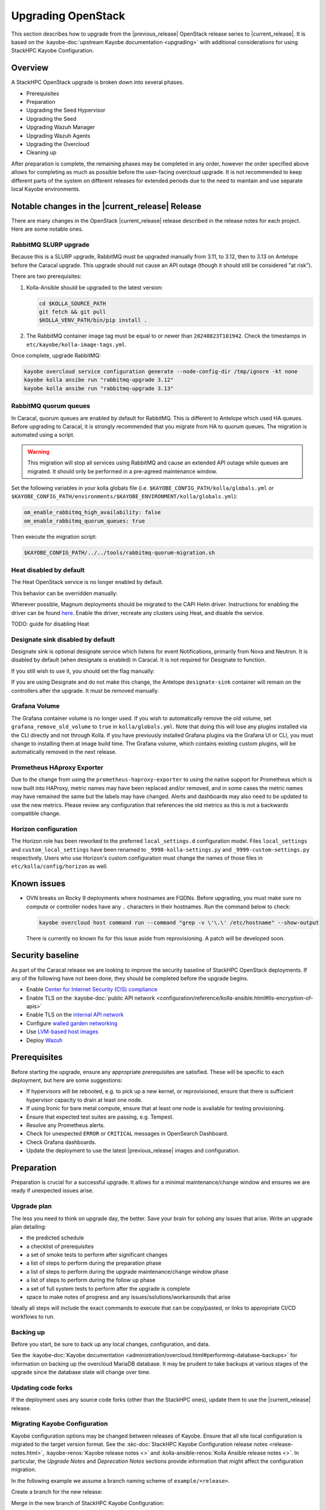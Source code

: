 ===================
Upgrading OpenStack
===================

This section describes how to upgrade from the |previous_release| OpenStack
release series to |current_release|. It is based on the :kayobe-doc:`upstream
Kayobe documentation <upgrading>` with additional considerations for using
StackHPC Kayobe Configuration.

Overview
========

A StackHPC OpenStack upgrade is broken down into several phases.

* Prerequisites
* Preparation
* Upgrading the Seed Hypervisor
* Upgrading the Seed
* Upgrading Wazuh Manager
* Upgrading Wazuh Agents
* Upgrading the Overcloud
* Cleaning up

After preparation is complete, the remaining phases may be completed in any
order, however the order specified above allows for completing as much as
possible before the user-facing overcloud upgrade. It is not recommended to
keep different parts of the system on different releases for extended periods
due to the need to maintain and use separate local Kayobe environments.

.. NOTE(upgrade): Update these notable changes for the current release.

Notable changes in the |current_release| Release
================================================

There are many changes in the OpenStack |current_release| release described in
the release notes for each project. Here are some notable ones.

RabbitMQ SLURP upgrade
----------------------

Because this is a SLURP upgrade, RabbitMQ must be upgraded manually from 3.11,
to 3.12, then to 3.13 on Antelope before the Caracal upgrade. This upgrade
should not cause an API outage (though it should still be considered "at
risk").

There are two prerequisites:

1. Kolla-Ansible should be upgraded to the latest version:

   .. code-block:: bash

      cd $KOLLA_SOURCE_PATH
      git fetch && git pull
      $KOLLA_VENV_PATH/bin/pip install .

2. The RabbitMQ container image tag must be equal to or newer than
   ``20240823T101942``. Check the timestamps in
   ``etc/kayobe/kolla-image-tags.yml``.

Once complete, upgrade RabbitMQ:

.. code-block:: bash

   kayobe overcloud service configuration generate --node-config-dir /tmp/ignore -kt none
   kayobe kolla ansibe run "rabbitmq-upgrade 3.12"
   kayobe kolla ansibe run "rabbitmq-upgrade 3.13"

RabbitMQ quorum queues
----------------------

In Caracal, quorum queues are enabled by default for RabbitMQ. This is
different to Antelope which used HA queues. Before upgrading to Caracal, it is
strongly recommended that you migrate from HA to quorum queues. The migration
is automated using a script.

.. warning::
   This migration will stop all services using RabbitMQ and cause an
   extended API outage while queues are migrated. It should only be
   performed in a pre-agreed maintenance window.

Set the following variables in your kolla globals file (i.e.
``$KAYOBE_CONFIG_PATH/kolla/globals.yml`` or
``$KAYOBE_CONFIG_PATH/environments/$KAYOBE_ENVIRONMENT/kolla/globals.yml``):

.. code-block:: yaml

      om_enable_rabbitmq_high_availability: false
      om_enable_rabbitmq_quorum_queues: true

Then execute the migration script:

.. code-block:: bash

   $KAYOBE_CONFIG_PATH/../../tools/rabbitmq-quorum-migration.sh

Heat disabled by default
------------------------

The Heat OpenStack service is no longer enabled by default.

This behavior can be overridden manually:

.. code-block:: yaml
   :caption: ``kolla.yml``

   kolla_enable_heat: true

Wherever possible, Magnum deployments should be migrated to the CAPI Helm
driver. Instructions for enabling the driver can be found `here
<../configuration/magnum-capi.rst>`_. Enable the driver, recreate any clusters
using Heat, and disable the service.

TODO: guide for disabling Heat

Designate sink disabled by default
----------------------------------

Designate sink is optional designate service which listens for event
Notifications, primarily from Nova and Neutron. It is disabled by default (when
designate is enabled) in Caracal. It is not required for Designate to function.

If you still wish to use it, you should set the flag manually:

.. code-block:: yaml
   :caption: ``kolla/globals.yml``

   designate_enable_notifications_sink: true

If you are using Designate and do not make this change, the Antelope
``designate-sink`` container will remain on the controllers after the upgrade.
It must be removed manually.

Grafana Volume
--------------
The Grafana container volume is no longer used. If you wish to automatically
remove the old volume, set ``grafana_remove_old_volume`` to ``true`` in
``kolla/globals.yml``. Note that doing this will lose any plugins installed via
the CLI directly and not through Kolla. If you have previously installed
Grafana plugins via the Grafana UI or CLI, you must change to installing them
at image build time. The Grafana volume, which contains existing custom
plugins, will be automatically removed in the next release.

Prometheus HAproxy Exporter
---------------------------
Due to the change from using the ``prometheus-haproxy-exporter`` to using the
native support for Prometheus which is now built into HAProxy, metric names may
have been replaced and/or removed, and in some cases the metric names may have
remained the same but the labels may have changed. Alerts and dashboards may
also need to be updated to use the new metrics. Please review any configuration
that references the old metrics as this is not a backwards compatible change.

Horizon configuration
---------------------
The Horizon role has been reworked to the preferred ``local_settings.d``
configuration model. Files ``local_settings`` and ``custom_local_settings``
have been renamed to ``_9998-kolla-settings.py`` and
``_9999-custom-settings.py`` respectively. Users who use Horizon's custom
configuration must change the names of those files in
``etc/kolla/config/horizon`` as well.

Known issues
============

* OVN breaks on Rocky 9 deployments where hostnames are FQDNs.
  Before upgrading, you must make sure no compute or controller nodes have any
  ``.`` characters in their hostnames. Run the command below to check:

  .. code-block:: bash

     kayobe overcloud host command run --command "grep -v \'\.\' /etc/hostname" --show-output

  There is currently no known fix for this issue aside from reprovisioning. A
  patch will be developed soon.

Security baseline
=================

As part of the Caracal release we are looking to improve the security
baseline of StackHPC OpenStack deployments. If any of the following have not
been done, they should be completed before the upgrade begins.

.. TODO: Add these when docs exist

   * Enable `host firewalling <TODO>`_

* Enable `Center for Internet Security (CIS) compliance <../configuration/security-hardening.rst>`_
* Enable TLS on the :kayobe-doc:`public API network
  <configuration/reference/kolla-ansible.html#tls-encryption-of-apis>`
* Enable TLS on the `internal API network <../configuration/vault.html>`_
* Configure `walled garden networking <../configuration/walled-garden.html>`_
* Use `LVM-based host images <../configuration/lvm.html>`_
* Deploy `Wazuh <../configuration/wazuh.html>`_

Prerequisites
=============

Before starting the upgrade, ensure any appropriate prerequisites are
satisfied. These will be specific to each deployment, but here are some
suggestions:

* If hypervisors will be rebooted, e.g. to pick up a new kernel, or
  reprovisioned, ensure that there is sufficient hypervisor capacity to drain
  at least one node.
* If using Ironic for bare metal compute, ensure that at least one node is
  available for testing provisioning.
* Ensure that expected test suites are passing, e.g. Tempest.
* Resolve any Prometheus alerts.
* Check for unexpected ``ERROR`` or ``CRITICAL`` messages in OpenSearch
  Dashboard.
* Check Grafana dashboards.
* Update the deployment to use the latest |previous_release| images and
  configuration.

Preparation
===========

Preparation is crucial for a successful upgrade. It allows for a minimal
maintenance/change window and ensures we are ready if unexpected issues arise.

Upgrade plan
------------

The less you need to think on upgrade day, the better. Save your brain for
solving any issues that arise. Write an upgrade plan detailing:

* the predicted schedule
* a checklist of prerequisites
* a set of smoke tests to perform after significant changes
* a list of steps to perform during the preparation phase
* a list of steps to perform during the upgrade maintenance/change window phase
* a list of steps to perform during the follow up phase
* a set of full system tests to perform after the upgrade is complete
* space to make notes of progress and any issues/solutions/workarounds that
  arise

Ideally all steps will include the exact commands to execute that can be
copy/pasted, or links to appropriate CI/CD workflows to run.

Backing up
----------

Before you start, be sure to back up any local changes, configuration, and
data.

See the :kayobe-doc:`Kayobe documentation
<administration/overcloud.html#performing-database-backups>` for information on
backing up the overcloud MariaDB database. It may be prudent to take backups at
various stages of the upgrade since the database state will change over time.

Updating code forks
-------------------

If the deployment uses any source code forks (other than the StackHPC ones),
update them to use the |current_release| release.

Migrating Kayobe Configuration
------------------------------

Kayobe configuration options may be changed between releases of Kayobe. Ensure
that all site local configuration is migrated to the target version format.
See the :skc-doc:`StackHPC Kayobe Configuration release notes
<release-notes.html>`, :kayobe-renos:`Kayobe release notes <>` and
:kolla-ansible-renos:`Kolla Ansible release notes <>`. In particular, the
*Upgrade Notes* and *Deprecation Notes* sections provide information that might
affect the configuration migration.

In the following example we assume a branch naming scheme of
``example/<release>``.

Create a branch for the new release:

.. code-block:: console
   :substitutions:

   git fetch origin
   git checkout example/|previous_release|
   git checkout -b example/|current_release|
   git push origin example/|current_release|

Merge in the new branch of StackHPC Kayobe Configuration:

.. code-block:: console
   :substitutions:

   git remote add stackhpc https://github.com/stackhpc/stackhpc-kayobe-config
   git fetch stackhpc
   git fetch origin
   git checkout -b example/|current_release|-sync origin/example/|current_release|
   git merge stackhpc/|current_release_git_branch_name|

There may be conflicts to resolve. The configuration should be manually
inspected after the merge to ensure that it is correct. Once complete, push the
branch and create a pull request with the changes:

.. code-block:: console
   :substitutions:

   git push origin example/|current_release|-sync

Once approved and merged, update the configuration to adapt to the new release.
This may involve e.g. adding, removing or renaming variables to allow for
upstream changes.  Note that configuration in the base environment
(``etc/kayobe/``) will be merged with upstream changes, but anything in a
deployment-specific environment directory (``etc/kayobe/environments/`` may
require manual inspection.

If using the ``kayobe-env`` environment file in ``kayobe-config``, this should
also be inspected for changes and modified to suit the local Ansible control
host environment if necessary. When ready, source the environment file:

.. code-block:: console

   source kayobe-env

Create one or more pull requests with these changes.

Once the configuration has been migrated, it is possible to view the global
variables for all hosts:

.. code-block:: console

   kayobe configuration dump

The output of this command is a JSON object mapping hosts to their
configuration.  The output of the command may be restricted using the
``--host``, ``--hosts``, ``--var-name`` and ``--dump-facts`` options.

Upgrading local Kayobe environment
----------------------------------

The local Kayobe environment should be either recreated or upgraded to use the
new release. It may be beneficial to keep a Kayobe environment for the old
release in case it is necessary before the uprade begins.

In general it is safer to rebuild an environment than upgrade, but for
completeness the following shows how to upgrade an existing local Kayobe
environment.

Change to the Kayobe configuration directory:

.. code-block:: console

   cd /path/to/src/kayobe-config

Check the status:

.. code-block:: console

   git status

Pull down the new branch:

.. code-block:: console
   :substitutions:

   git checkout example/|current_release|
   git pull origin example/|current_release|

Activate the Kayobe virtual environment:

.. code-block:: console

   source /path/to/venvs/kayobe/bin/activate

Reinstall Kayobe and other dependencies:

.. code-block:: console

   pip install --force-reinstall -r requirements.txt

Source the ``kayobe-env`` script:

.. code-block:: console

   source kayobe-env [--environment <env>]

Export the Ansible Vault password:

.. code-block:: console

   export KAYOBE_VAULT_PASSWORD=$(cat /path/to/vault/password/file)

Next we must upgrade the Ansible control host.  Tasks performed here include:

- Install updated Ansible collection and role dependencies from Ansible Galaxy.
- Generate an SSH key if necessary and add it to the current user's authorised
  keys.
- Upgrade Kolla Ansible locally to the configured version.

To upgrade the Ansible control host:

.. code-block:: console

   kayobe control host upgrade

Syncing Release Train artifacts
-------------------------------

New `StackHPC Release Train <../configuration/release-train>` content should be
synced to the local Pulp server. This includes host packages (Deb/RPM) and
container images.

.. _sync-rt-package-repos:

To sync host packages:

.. code-block:: console

   kayobe playbook run $KAYOBE_CONFIG_PATH/ansible/pulp-repo-sync.yml
   kayobe playbook run $KAYOBE_CONFIG_PATH/ansible/pulp-repo-publish.yml

Once the host package content has been tested in a test/staging environment, it
may be promoted to production:

.. code-block:: console

   kayobe playbook run $KAYOBE_CONFIG_PATH/ansible/pulp-repo-promote-production.yml

To sync container images:

.. code-block:: console

   kayobe playbook run $KAYOBE_CONFIG_PATH/ansible/pulp-container-sync.yml
   kayobe playbook run $KAYOBE_CONFIG_PATH/ansible/pulp-container-publish.yml

Build locally customised container images
-----------------------------------------

.. note::

   The container images are provided by StackHPC Release Train are
   suitable for most deployments. In this case, this step can be skipped.

In some cases it is necessary to build some or all images locally to apply
customisations. In order to do this it is necessary to set
``stackhpc_pulp_sync_for_local_container_build`` to ``true`` before
:ref:`syncing container images <sync-rt-package-repos>`.

To build the overcloud images locally and push them to the local Pulp server:

.. code-block:: console

   kayobe overcloud container image build --push

It is possible to build a specific set of images by supplying one or more
image name regular expressions:

.. code-block:: console

   kayobe overcloud container image build --push ironic- nova-api

Pull container images to hosts
------------------------------

Pulling container images from the local Pulp server to the control plane hosts
can take a considerable time, because images are only synced from Ark to the
local Pulp on demand, and there is potentially a large fan-out. Pulling images
in advance of the upgrade moves this step out of the maintenance/change window.
Consider checking available disk space before pulling:

.. code-block:: console

   kayobe overcloud host command run --command "df -h" --show-output --limit controllers[0],compute[0],storage[0]

Then pull the images:

.. code-block:: console

   kayobe overcloud container image pull

Preview overcloud service configuration changes
-----------------------------------------------

Kayobe allows us to generate overcloud service configuration in advance, and
compare it with the running configuration. This allows us to check for any
unexpected changes.

This can take a significant time, and it may be advisable to limit these
commands to one of each type of host (controller, compute, storage, etc.).
The following commands use a limit including the first host in each of these
groups.

Save the old configuration locally.

.. code-block:: console

   kayobe overcloud service configuration save --node-config-dir /etc/kolla --output-dir ~/kolla-diff/old --limit controllers[0],compute[0],storage[0]

Generate the new configuration to a tmpdir.

.. code-block:: console

   kayobe overcloud service configuration generate --node-config-dir /tmp/kolla --kolla-limit controllers[0],compute[0],storage[0]

Save the new configuration locally.

.. code-block:: console

   kayobe overcloud service configuration save --node-config-dir /tmp/kolla --output-dir ~/kolla-diff/new --limit controllers[0],compute[0],storage[0]

The old and new configuration will be saved to ``~/kolla-diff/old`` and
``~/kolla-diff/new`` respectively on the Ansible control host.

Fix up the paths:

.. code-block:: console

   cd ~/kolla-diff/new
   for i in *; do mv $i/tmp $i/etc; done
   cd -

Compare the old & new configuration:

.. code-block:: console

   diff -ru ~/kolla-diff/{old,new} > ~/kolla-diff.diff
   less ~/kolla-diff.diff

Upgrading the Seed Hypervisor
=============================

Currently, upgrading the seed hypervisor services is not supported.  It may
however be necessary to upgrade host packages and some host services.

Consider whether the seed hypervisor needs to be upgraded within or outside of
a maintenance/change window.

Upgrading Host Packages
-----------------------

.. note::

   In case of issues booting up, consider alternative access methods if the
   hypervisor is also used as the Ansible control host (or runs it in a VM).

Prior to upgrading the seed hypervisor, it may be desirable to upgrade system
packages on the seed hypervisor host.

To update all eligible packages, use ``*``, escaping if necessary:

.. code-block:: console

   kayobe seed hypervisor host package update --packages "*"

If the kernel has been upgraded, reboot the seed hypervisor to pick up the
change:

.. code-block:: console

   kayobe playbook run $KAYOBE_CONFIG_PATH/ansible/reboot.yml -l seed-hypervisor

Upgrading Host Services
-----------------------

It may be necessary to upgrade some host services:

.. code-block:: console

   kayobe seed hypervisor host upgrade

Note that this will not perform full configuration of the host, and will
instead perform a targeted upgrade of specific services where necessary.

Configuring hosts
-----------------

Performing host configuration is not a formal part of the upgrade process, but
it is possible for host configuration to drift over time as new features and
other changes are added to Kayobe.

Host configuration, particularly around networking, can lead to loss of network
connectivity and other issues if the configuration is not correct. For this
reason it is sensible to first run Ansible in "check mode" to see what changes
would be applied:

.. code-block:: console

   kayobe seed hypervisor host configure --check --diff

When ready to apply the changes:

.. code-block:: console

   kayobe seed hypervisor host configure

Upgrading the Seed
==================

Consider whether the seed needs to be upgraded within or outside of a
maintenance/change window.

Upgrading Host Packages
-----------------------

.. note::

   In case of issues booting up, consider alternative access methods if the
   seed is also used as the Ansible control host.

Prior to upgrading the seed, it may be desirable to upgrade system packages on
the seed host.

Note that these commands do not affect packages installed in containers, only
those installed on the host.

To update all eligible packages, use ``*``, escaping if necessary:

.. code-block:: console

   kayobe seed host package update --packages "*"

If the kernel has been upgraded, reboot the seed to pick up the change:

.. code-block:: console

   kayobe playbook run $KAYOBE_CONFIG_PATH/ansible/reboot.yml -l seed

Verify that Bifrost, Ironic and Inspector are running as expected:

.. code-block:: console

   ssh stack@<seed>
   sudo docker exec -it bifrost_deploy bash
   systemctl
   export OS_CLOUD=bifrost
   baremetal node list
   baremetal introspection list
   exit
   exit

Building Ironic Deployment Images
---------------------------------

.. note::

   It is possible to use prebuilt deployment images. In this case, this step
   can be skipped.

It is possible to use prebuilt deployment images from the `OpenStack hosted
tarballs <https://tarballs.openstack.org/ironic-python-agent>`_ or another
source.  In some cases it may be necessary to build images locally either to
apply local image customisation or to use a downstream version of Ironic Python
Agent (IPA).  In order to build IPA images, the ``ipa_build_images`` variable
should be set to ``True``.  To build images locally:

.. code-block:: console

   kayobe seed deployment image build

To overwrite existing images, add the ``--force-rebuild`` argument.

Upgrading Host Services
-----------------------

It may be necessary to upgrade some host services:

.. code-block:: console

   kayobe seed host upgrade

Note that this will not perform full configuration of the host, and will
instead perform a targeted upgrade of specific services where necessary.

Configuring hosts
-----------------

Performing host configuration is not a formal part of the upgrade process, but
it is possible for host configuration to drift over time as new features and
other changes are added to Kayobe.

Host configuration, particularly around networking, can lead to loss of network
connectivity and other issues if the configuration is not correct. For this
reason it is sensible to first run Ansible in "check mode" to see what changes
would be applied:

.. code-block:: console

   kayobe seed host configure --check --diff

When ready to apply the changes:

.. code-block:: console

   kayobe seed host configure

Building Container Images
-------------------------

.. note::

   The container images are provided by StackHPC Release Train are
   suitable for most deployments. In this case, this step can be skipped.

In some cases it is necessary to build some or all images locally to apply
customisations. In order to do this it is necessary to set
``stackhpc_pulp_sync_for_local_container_build`` to ``true`` before
:ref:`syncing container images <sync-rt-package-repos>`.

To build the seed images locally and push them to the local Pulp server:

.. code-block:: console

   kayobe seed container image build --push

Upgrading Containerised Services
--------------------------------

Containerised seed services may be upgraded by replacing existing containers
with new containers using updated images which have been pulled from the local
Pulp registry.

To upgrade the containerised seed services:

.. code-block:: console

   kayobe seed service upgrade

Verify that Bifrost, Ironic and Inspector are running as expected:

.. code-block:: console

   ssh stack@<seed>
   sudo docker exec -it bifrost_deploy bash
   systemctl
   export OS_CLOUD=bifrost
   baremetal node list
   baremetal introspection list
   exit
   exit

Upgrading Wazuh Manager
=======================

Consider whether Wazuh Manager needs to be upgraded within or outside of a
maintenance/change window.

Upgrading Host Packages
-----------------------

Prior to upgrading the Wazuh manager services, it may be desirable to upgrade
system packages on the Wazuh manager host.

To update all eligible packages, use ``*``, escaping if necessary:

.. code-block:: console

   kayobe infra vm host package update --packages "*" -l wazuh-manager

If the kernel has been upgraded, reboot the Wazuh Manager to pick up the
change:

.. code-block:: console

   kayobe playbook run $KAYOBE_CONFIG_PATH/ansible/reboot.yml -l wazuh-manager

Verify that Wazuh Manager is functioning correctly by :ref:`logging into the
Wazuh UI <wazuh-verification>`.

Configuring hosts
-----------------

Performing host configuration is not a formal part of the upgrade process, but
it is possible for host configuration to drift over time as new features and
other changes are added to Kayobe.

Host configuration, particularly around networking, can lead to loss of network
connectivity and other issues if the configuration is not correct. For this
reason it is sensible to first run Ansible in "check mode" to see what changes
would be applied:

.. code-block:: console

   kayobe infra vm host configure --check --diff -l wazuh-manager

When ready to apply the changes:

.. code-block:: console

   kayobe infra vm host configure -l wazuh-manager

Upgrade Wazuh Manager services
------------------------------

.. todo

   Is this the correct way to update Wazuh Manager?

Run the following playbook to update Wazuh Manager services and configuration:

.. code-block:: console

   kayobe playbook run $KAYOBE_CONFIG_PATH/ansible/wazuh-manager.yml

Verify that Wazuh Manager is functioning correctly by :ref:`logging into the
Wazuh UI <wazuh-verification>`.

Upgrading Wazuh Agents
======================

Consider whether Wazuh Agents need to be upgraded within or outside of a
maintenance/change window.

Upgrade Wazuh Agent services
----------------------------

.. todo

   Is this the correct way to update Wazuh Agents?

Run the following playbook to update Wazuh Agent services and configuration:

.. code-block:: console

   kayobe playbook run $KAYOBE_CONFIG_PATH/ansible/wazuh-agent.yml

Verify that the agents have conncted to Wazuh Manager correctly by
:ref:`logging into the Wazuh UI <wazuh-verification>`.

Upgrading the Overcloud
=======================

Consider which of the overcloud upgrade steps need to be performed within or
outside of a maintenance/change window.

Upgrading Host Packages
-----------------------

Prior to upgrading the OpenStack control plane, it may be desirable to upgrade
system packages on the overcloud hosts.

Note that these commands do not affect packages installed in containers, only
those installed on the host.

In order to avoid downtime, it is important to control how package updates are
rolled out. In general, controllers and network hosts should be updated *one by
one*, ideally updating the host with the Virtual IP (VIP) last. For hypervisors
it may be possible to update packages in batches of hosts, provided there is
sufficient capacity to migrate VMs to other hypervisors.

For each host or batch of hosts, perform the following steps.

If the host is a hypervisor, disable the Nova compute service and drain it of
VMs using live migration. If any VMs fail to migrate, they may be cold migrated
or powered off:

.. code-block:: console

   kayobe playbook run $KAYOBE_CONFIG_PATH/ansible/nova-compute-{disable,drain}.yml --limit <host>

To update all eligible packages, use ``*``, escaping if necessary:

.. code-block:: console

   kayobe overcloud host package update --packages "*" --limit <host>

If the kernel has been upgraded, reboot the host or batch of hosts to pick up
the change:

.. code-block:: console

   kayobe playbook run $KAYOBE_CONFIG_PATH/ansible/reboot.yml -l <host>

If the host is a hypervisor, enable the Nova compute service.

.. code-block:: console

   kayobe playbook run $KAYOBE_CONFIG_PATH/ansible/nova-compute-enable.yml --limit <host>

If any VMs were powered off, they may now be powered back on.

Wait for Prometheus alerts and errors in OpenSearch Dashboard to resolve, or
address them.

After updating controllers or network hosts, run any appropriate smoke tests.

Once happy that the system has been restored to full health, move onto the next
host or batch or hosts.

Upgrading Host Services
-----------------------

Prior to upgrading the OpenStack control plane, the overcloud host services
should be upgraded:

.. code-block:: console

   kayobe overcloud host upgrade

Note that this will not perform full configuration of the host, and will
instead perform a targeted upgrade of specific services where necessary.

Configuring hosts
-----------------

Performing host configuration is not a formal part of the upgrade process, but
it is possible for host configuration to drift over time as new features and
other changes are added to Kayobe.

Host configuration, particularly around networking, can lead to loss of network
connectivity and other issues if the configuration is not correct. For this
reason it is sensible to first run Ansible in "check mode" to see what changes
would be applied:

.. code-block:: console

   kayobe overcloud host configure --check --diff

When ready to apply the changes, it may be advisable to do so in batches, or at
least start with a small number of hosts.:

.. code-block:: console

   kayobe overcloud host configure --limit <host>

Alternatively, to apply the configuration to all hosts:

.. code-block:: console

   kayobe overcloud host configure

.. _building_ironic_deployment_images:

Building Ironic Deployment Images
---------------------------------

.. note::

   It is possible to use prebuilt deployment images. In this case, this step
   can be skipped.

It is possible to use prebuilt deployment images from the `OpenStack hosted
tarballs <https://tarballs.openstack.org/ironic-python-agent>`_ or another
source.  In some cases it may be necessary to build images locally either to
apply local image customisation or to use a downstream version of Ironic Python
Agent (IPA).  In order to build IPA images, the ``ipa_build_images`` variable
should be set to ``True``.  To build images locally:

.. code-block:: console

   kayobe overcloud deployment image build

To overwrite existing images, add the ``--force-rebuild`` argument.

Upgrading Ironic Deployment Images
----------------------------------

Prior to upgrading the OpenStack control plane you should upgrade
the deployment images. If you are using prebuilt images, update
the following variables in ``etc/kayobe/ipa.yml`` accordingly:

* ``ipa_kernel_upstream_url``
* ``ipa_kernel_checksum_url``
* ``ipa_kernel_checksum_algorithm``
* ``ipa_ramdisk_upstream_url``
* ``ipa_ramdisk_checksum_url``
* ``ipa_ramdisk_checksum_algorithm``

Alternatively, you can update the files that the URLs point to. If building the
images locally, follow the process outlined in
:ref:`building_ironic_deployment_images`.

To get Ironic to use an updated set of overcloud deployment images, you can run:

.. code-block:: console

   kayobe baremetal compute update deployment image

This will register the images in Glance and update the ``deploy_ramdisk``
and ``deploy_kernel`` properties of the Ironic nodes.

Before rolling out the update to all nodes, it can be useful to test the image
on a limited subset. To do this, you can use the ``--baremetal-compute-limit``
option. The argument should take the form of an `ansible host pattern
<https://docs.ansible.com/ansible/latest/user_guide/intro_patterns.html>`_
which is matched against the Ironic node name.

Upgrading Containerised Services
--------------------------------

Containerised control plane services may be upgraded by replacing existing
containers with new containers using updated images which have been pulled from
a registry or built locally.

If using overcloud Ironic, check whether any ironic nodes are in a wait state:

.. code-block:: console

   baremetal node list | grep wait

This will block the upgrade, but may be overridden by setting
``ironic_upgrade_skip_wait_check`` to ``true`` in
``etc/kayobe/kolla/globals.yml`` or
``etc/kayobe/environments/<env>/kolla/globals.yml``.

To upgrade the containerised control plane services:

.. code-block:: console

   kayobe overcloud service upgrade

It is possible to specify tags for Kayobe and/or kolla-ansible to restrict the
scope of the upgrade:

.. code-block:: console

   kayobe overcloud service upgrade --tags config --kolla-tags keystone

Updating the Octavia Amphora Image
----------------------------------

If using Octavia with the Amphora driver, you should :ref:`build a new amphora
image <Amphora image>`.

Testing
-------

At this point it is recommended to perform a thorough test of the system to
catch any unexpected issues. This may include:

* Check Prometheus, OpenSearch Dashboards and Grafana
* Smoke tests
* All applicable tempest tests
* Horizon UI inspection

Cleaning up
===========

Prune unused container images:

.. code-block:: console

   kayobe overcloud host command run -b --command "docker image prune -a -f"
